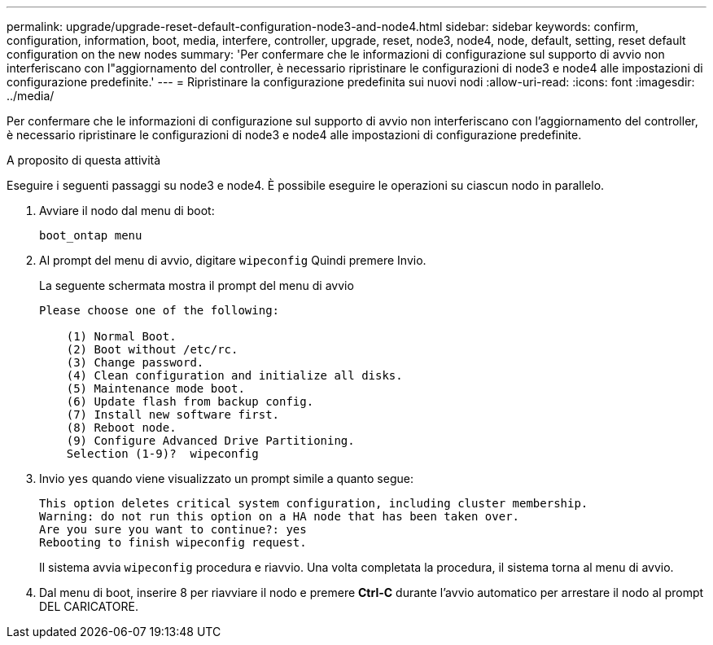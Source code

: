 ---
permalink: upgrade/upgrade-reset-default-configuration-node3-and-node4.html 
sidebar: sidebar 
keywords: confirm, configuration, information, boot, media, interfere, controller, upgrade, reset, node3, node4, node, default, setting, reset default configuration on the new nodes 
summary: 'Per confermare che le informazioni di configurazione sul supporto di avvio non interferiscano con l"aggiornamento del controller, è necessario ripristinare le configurazioni di node3 e node4 alle impostazioni di configurazione predefinite.' 
---
= Ripristinare la configurazione predefinita sui nuovi nodi
:allow-uri-read: 
:icons: font
:imagesdir: ../media/


[role="lead"]
Per confermare che le informazioni di configurazione sul supporto di avvio non interferiscano con l'aggiornamento del controller, è necessario ripristinare le configurazioni di node3 e node4 alle impostazioni di configurazione predefinite.

.A proposito di questa attività
Eseguire i seguenti passaggi su node3 e node4. È possibile eseguire le operazioni su ciascun nodo in parallelo.

. Avviare il nodo dal menu di boot:
+
`boot_ontap menu`

. Al prompt del menu di avvio, digitare `wipeconfig` Quindi premere Invio.
+
La seguente schermata mostra il prompt del menu di avvio

+
[listing]
----
Please choose one of the following:

    (1) Normal Boot.
    (2) Boot without /etc/rc.
    (3) Change password.
    (4) Clean configuration and initialize all disks.
    (5) Maintenance mode boot.
    (6) Update flash from backup config.
    (7) Install new software first.
    (8) Reboot node.
    (9) Configure Advanced Drive Partitioning.
    Selection (1-9)?  wipeconfig
----
. Invio `yes` quando viene visualizzato un prompt simile a quanto segue:
+
[listing]
----
This option deletes critical system configuration, including cluster membership.
Warning: do not run this option on a HA node that has been taken over.
Are you sure you want to continue?: yes
Rebooting to finish wipeconfig request.
----
+
Il sistema avvia `wipeconfig` procedura e riavvio. Una volta completata la procedura, il sistema torna al menu di avvio.

. Dal menu di boot, inserire 8 per riavviare il nodo e premere *Ctrl-C* durante l'avvio automatico per arrestare il nodo al prompt DEL CARICATORE.

